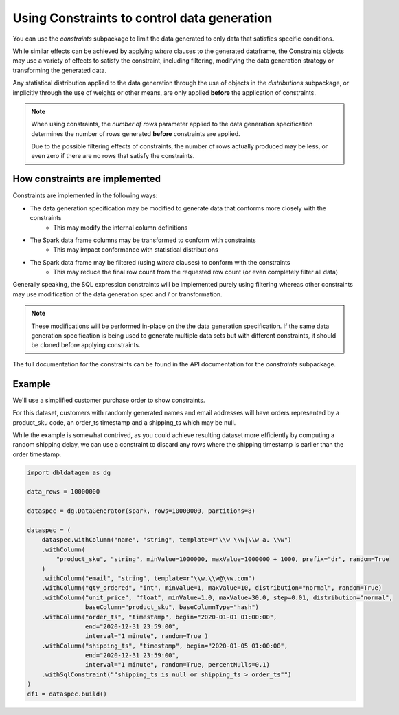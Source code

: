 .. Databricks Labs Data Generator documentation master file, created by
   sphinx-quickstart on Sun Jun 21 10:54:30 2020.

Using Constraints to control data generation
============================================

You can use the `constraints` subpackage to limit the data generated to only data that satisfies specific conditions.

While similar effects can be achieved by applying `where` clauses to the generated dataframe, the Constraints objects
may use a variety of effects to satisfy the constraint, including filtering, modifying the data generation strategy
or transforming the generated data.

Any statistical distribution applied to the data generation through the use of objects in the `distributions`
subpackage, or implicitly through the use of weights or other means, are only applied **before** the application
of constraints.

.. note ::
   When using constraints, the `number of rows` parameter applied to the data generation specification
   determines the number of rows generated **before** constraints are applied.

   Due to the possible filtering effects of constraints, the number of rows actually produced may be less, or even zero
   if there are no rows that satisfy the constraints.

How constraints are implemented
-------------------------------

.. image:: _static/images/generating_data_from_spec.png

Constraints are implemented in the following ways:

- The data generation specification may be modified to generate data that conforms more closely with the constraints
   - This may modify the internal column definitions
- The Spark data frame columns may be transformed to conform with constraints
   - This may impact conformance with statistical distributions
- The Spark data frame may be filtered (using `where` clauses) to conform with the constraints
   - This may reduce the final row count from the requested row count (or even completely filter all data)

Generally speaking, the SQL expression constraints will be implemented purely using filtering whereas other
constraints may use modification of the data generation spec and / or transformation.

.. note:: These modifications will be performed in-place on the the data generation specification. If the same
          data generation specification is being used to generate multiple data sets but with different constraints,
          it should be cloned before applying constraints.

The full documentation for the constraints can be found in the API documentation for the `constraints` subpackage.

Example
-------
We'll use a simplified customer purchase order to show constraints.

For this dataset, customers with randomly generated names and email addresses will have orders represented by a
product_sku code, an order_ts timestamp and a shipping_ts which may be null.

While the example is somewhat contrived, as you could achieve resulting dataset more efficiently by computing
a random shipping delay, we can use a constraint to discard any rows where the shipping timestamp is earlier than the
order timestamp.

.. code-block:: python

   import dbldatagen as dg

   data_rows = 10000000

   dataspec = dg.DataGenerator(spark, rows=10000000, partitions=8)

   dataspec = (
       dataspec.withColumn("name", "string", template=r"\\w \\w|\\w a. \\w")
       .withColumn(
           "product_sku", "string", minValue=1000000, maxValue=1000000 + 1000, prefix="dr", random=True
       )
       .withColumn("email", "string", template=r"\\w.\\w@\\w.com")
       .withColumn("qty_ordered", "int", minValue=1, maxValue=10, distribution="normal", random=True)
       .withColumn("unit_price", "float", minValue=1.0, maxValue=30.0, step=0.01, distribution="normal",
                   baseColumn="product_sku", baseColumnType="hash")
       .withColumn("order_ts", "timestamp", begin="2020-01-01 01:00:00",
                   end="2020-12-31 23:59:00",
                   interval="1 minute", random=True )
       .withColumn("shipping_ts", "timestamp", begin="2020-01-05 01:00:00",
                   end="2020-12-31 23:59:00",
                   interval="1 minute", random=True, percentNulls=0.1)
       .withSqlConstraint(""shipping_ts is null or shipping_ts > order_ts"")
   )
   df1 = dataspec.build()


